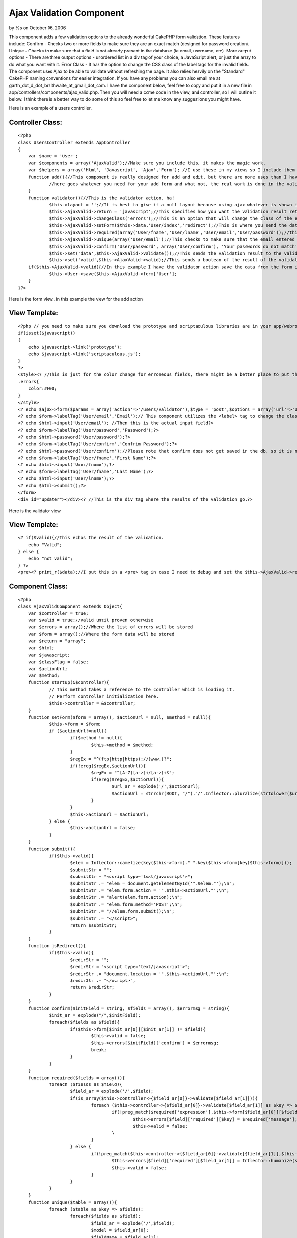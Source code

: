 Ajax Validation Component
=========================

by %s on October 06, 2006

This component adds a few validation options to the already wonderful
CakePHP form validation. These features include: Confirm - Checks two
or more fields to make sure they are an exact match (designed for
password creation). Unique - Checks to make sure that a field is not
already present in the database (ie email, username, etc). More output
options - There are three output options - unordered list in a div tag
of your choice, a JavaScript alert, or just the array to do what you
want with it. Error Class - It has the option to change the CSS class
of the label tags for the invalid fields. The component uses Ajax to
be able to validate without refreshing the page. It also relies
heavily on the "Standard" CakePHP naming conventions for easier
integration.
If you have any problems you can also email me at
garth_dot_d_dot_braithwaite_at_gmail_dot_com. I have the component
below, feel free to copy and put it in a new file in
app/controllers/components/ajax_valid.php. Then you will need a come
code in the view, and controller, so I will outline it below. I think
there is a better way to do some of this so feel free to let me know
any suggestions you might have.

Here is an example of a users controller.

Controller Class:
`````````````````

::

    <?php 
    class UsersController extends AppController
    {
    	var $name = 'User';
    	var $components = array('AjaxValid');//Make sure you include this, it makes the magic work.
    	var $helpers = array('Html', 'Javascript', 'Ajax','Form'); //I use these in my views so I include them here.  You can do however you like.  If you don't know how to use helpers just put this line in your controller.
    	function add(){//This component is really designed for add and edit, but there are more uses than I have thought of.
    		//here goes whatever you need for your add form and what not, the real work is done in the validator action.
    	}
    	function validator(){//This is the validator action. ha!
    		$this->layout = '';//It is best to give it a null layout because using ajax whatever is shown in this view will be the output on the form page
    		$this->AjaxValid->return = 'javascript';//This specifies how you want the validation result returned.  Your three options here are javascript, html, and arrary.  The javascript returns as an alert (which bugs some people, but it is commonly used.  html is nicer, it returns as an unordered list that you can modify with css. array is just for debugging purposes.
    		$this->AjaxValid->changeClass('errors');//This is an option that will change the class of the erroneous field labels.  I use error, but use what you want.
    		$this->AjaxValid->setForm($this->data,'User/index','redirect');//This is where you send the data from the form through to the component, so you probably want to leave the first parameter as $this->data, the third tells it to redirect after it is valid, and it redirects to the url in the second parameter.
    		$this->AjaxValid->required(array('User/fname','User/lname','User/email','User/password'));//this means that you are requiring these fields to be valid according to the validation in the model.
    		$this->AjaxValid->unique(array('User/email');//This checks to make sure that the email entered by the user is unique.
    		$this->AjaxValid->confirm('User/password', array('User/confirm'), 'Your passwords do not match');//This is designed for creating a new password.  If you have a user type in a password and retype it to confirm they didn't screw it up.  It just checks the string in the first parameter matches all the strings in the array of the second parameter.  The third parameter is the text that is returned by the validator.
    		$this->set('data',$this->AjaxValid->validate());//This sends the validation result to the validator view.
    		$this->set('valid',$this->AjaxValid->valid);//This sends a boolean of the result of the validation to the validator view, whether it is true(valid) or false(invalid)
    	if($this->AjaxValid->valid){//In this example I have the validator action save the data from the form if it is valid and then the view will redirect it.
    		$this->User->save($this->AjaxValid->form['User'];
    	}
    }?>

Here is the form view.. in this example the view for the add action

View Template:
``````````````

::

    
    <?php // you need to make sure you download the prototype and scriptaculous libraries are in your app/webroot/js folder.  If you don't know how to do this email me or ask around.  It is a pretty common task.
    if(isset($javascript))
    {
        echo $javascript->link('prototype');
    	echo $javascript->link('scriptaculous.js');
    }
    ?>
    <style><? //This is just for the color change for erroneous fields, there might be a better place to put this style on your cake project ?>
    .errors{
    	color:#F00;
    }
    </style>
    <? echo $ajax->form($params = array('action'=>'/users/validator'),$type = 'post',$options = array('url'=>'User/validator','update'=>'updater'));// This is why we have the ajax helper.  This is a ajax-form-open-tag-maker.  The important thing is the options array - make the url go to the validator and the update is the id of the div tag that ajax will dump the result of the validation into. ?>
    <? echo $form->labelTag('User/email','Email');// This component utilizes the <label> tag to change the class of the erroneous fields. This is why we have the form helper ?>
    <? echo $html->input('User/email'); //Then this is the actual input field?>
    <? echo $form->labelTag('User/password','Password');?>
    <? echo $html->password('User/password');?>
    <? echo $form->labelTag('User/confirm','Confrim Password');?>
    <? echo $html->password('User/confirm');//Please note that confirm does not get saved in the db, so it is not even a part of the user model?>
    <? echo $form->labelTag('User/fname','First Name');?>
    <? echo $html->input('User/fname');?>
    <? echo $form->labelTag('User/fname','Last Name');?>
    <? echo $html->input('User/lname');?>
    <? echo $html->submit();?>
    </form>
    <div id="updater"></div><? //This is the div tag where the results of the validation go.?>

Here is the validator view

View Template:
``````````````

::

    
    <? if($valid){//This echos the result of the validation.
    	echo "Valid";
    } else {
    	echo "not valid";
    } ?>
    <pre><? print_r($data);//I put this in a <pre> tag in case I need to debug and set the $this->AjaxValid->return to be "array" in the validator action so I can debug it easily. Take off the pre tag if you want the html result.?></pre>


Component Class:
````````````````

::

    <?php 
    class AjaxValidComponent extends Object{
    	var $controller = true;
    	var $valid = true;//Valid until proven otherwise
    	var $errors = array();//Where the list of errors will be stored
    	var $form = array();//Where the form data will be stored
    	var $return = "array";
    	var $html;
    	var $javascript;
    	var $classFlag = false;
    	var $actionUrl;
    	var $method;
    	function startup(&$controller){
    		// This method takes a reference to the controller which is loading it.
    		// Perform controller initialization here.
    		$this->controller = &$controller;
    	}
    	function setForm($form = array(), $actionUrl = null, $method = nulll){
    		$this->form = $form;
    		if ($actionUrl!=null){
    			if($method != null){
    				$this->method = $method;
    			}
    			$regEx = "^(ftp|http|https)://(www.)?";
    			if(!ereg($regEx,$actionUrl)){
    				$regEx = "^[A-Z][a-z]+/[a-z]+$";
    				if(ereg($regEx,$actionUrl)){
    					$url_ar = explode('/',$actionUrl);
    					$actionUrl = strrchr(ROOT, "/").'/'.Inflector::pluralize(strtolower($url_ar[0])).'/'.$url_ar[1];
    				}
    			}
    			$this->actionUrl = $actionUrl;
    		} else {
    			$this->actionUrl = false;
    		}
    	}
    	function submit(){
    		if($this->valid){
    			$elem = Inflector::camelize(key($this->form)." ".key($this->form[key($this->form)]));
    			$submitStr = "";
    			$submitStr = "<script type='text/javascript'>";
    			$submitStr .= "elem = document.getElementById('".$elem."');\n";
    			$submitStr .= "elem.form.action = '".$this->actionUrl."';\n";
    			$submitStr .= "alert(elem.form.action);\n";
    			$submitStr .= "elem.form.method='POST';\n";
    			$submitStr .= "//elem.form.submit();\n";
    			$submitStr .= "</script>";
    			return $submitStr;
    		}
    	}
    	function jsRedirect(){
    		if($this->valid){
    			$redirStr = "";
    			$redirStr = "<script type='text/javascript'>";
    			$redirStr .= "document.location = '".$this->actionUrl."';\n";
    			$redirStr .= "</script>";
    			return $redirStr;
    		}
    	}
    	function confirm($initField = string, $fields = array(), $errormsg = string){
    		$init_ar = explode("/",$initField);
    		foreach($fields as $field){
    			if($this->form[$init_ar[0]][$init_ar[1]] != $field){
    				$this->valid = false;
    				$this->errors[$initField]['confirm'] = $errormsg;
    				break;
    			}
    		}
    	}
    	function required($fields = array()){
    		foreach ($fields as $field){
    			$field_ar = explode('/',$field);
    			if(is_array($this->controller->{$field_ar[0]}->validate[$field_ar[1]])){
    				foreach ($this->controller->{$field_ar[0]}->validate[$field_ar[1]] as $key => $required){
    					if(!preg_match($required['expression'],$this->form[$field_ar[0]][$field_ar[1]])){
    						$this->errors[$field]['required'][$key] = $required['message'];
    						$this->valid = false;
    					}
    				}
    			} else {
    				if(!preg_match($this->controller->{$field_ar[0]}->validate[$field_ar[1]],$this->form[$field_ar[0]][$field_ar[1]])){
    					$this->errors[$field]['required'][$field_ar[1]] = Inflector::humanize(str_replace("_id","",$field_ar[1]))." is required.";
    					$this->valid = false;
    				}
    			}
    		}
    	}
    	function unique($table = array()){
    		foreach ($table as $key => $fields):
    			foreach($fields as $field):
    				$field_ar = explode('/',$field);
    				$model = $field_ar[0];
    				$fieldName = $field_ar[1];
    				$tableField = str_replace('/','.',$field);
    				$result = $this->controller->User->find(array($tableField =>$this->form[$model][$fieldName]) ,$tableField);
    				if(!empty($result)){
    					$this->errors[$field]['unique'] = $this->form[$model][$fieldName].' already exsists in the db.';
    					$this->valid = false;
    				}
    			endforeach;
    		endforeach;
    	}
    	function changeClass($errorClass = string){
    		$this->classFlag = $errorClass;
    	}
    	function changeClassFun (){
    		if (!$this->valid){
    		$classStr = "";
    		$classStr = "<script type='text/javascript'>";
    		$classStr .= "
    function errorClass(id,newClass){
    	var elem_ar = document.getElementsByTagName('label');
    	var classOld = '';
    	var labelFor = '';
    	var elem;
    	for(x in elem_ar){
    		labelFor = elem_ar[x].htmlFor+'';
    		if(labelFor.indexOf(id) != -1){
    			elem = elem_ar[x];
    		}
    	}
    	classOld = elem.className+'';
    	if(classOld.indexOf(newClass) == -1){
    		elem.className = newClass+' '+classOld;
    	}
    }
    function validClass(id,newClass){
    	var elem_ar = document.getElementsByTagName('label');
    	var classOld = '';
    	var labelFor = '';
    	var elem = '';
    	for(x in elem_ar){
    		labelFor = elem_ar[x].htmlFor+'';
    		if(labelFor.indexOf(id) != -1){
    			elem = elem_ar[x];
    		}
    	}
    	if(elem!=''){
    		classOld = elem.className+'';
    		if(classOld.indexOf(newClass+' ') != -1){
    			elem.className = classOld.replace(newClass+' ','');
    		} else if (classOld.indexOf(newClass) != -1){
    			elem.className = classOld.replace(newClass,'');
    		}
    	}
    }";
    	foreach($this->form as $parentKey =>$parentVal):
    		foreach ($parentVal as $childKey => $childVal):
    			$childKey_cam = Inflector::camelize($childKey);
    			if(!empty($this->errors[$parentKey."/".$childKey])){
    				$classStr.="errorClass('".$parentKey.$childKey_cam."','".$this->classFlag."');
    ";
    			} else {
    				$classStr.="validClass('".$parentKey.$childKey_cam."','".$this->classFlag."');
    ";
    			}
    		endforeach;
    	endforeach;
    	$classStr .= "</script>" ;
    	return $classStr;
    	}
    	}
    	function validate (){
    		switch ($this->return){
    		case 'array':
    			return $this->errors;
    			break;
    		case 'html':
    			$this->html = '<ul class="errorsList">';
    			foreach ($this->errors as $err_key => $err_val):
    				$this->html .='<li>'.ucfirst(substr($err_key,strpos($err_key,'/')+1));
    				$this->html .= '<ul class="errorChild">';
    				foreach ($err_val as $error1):
    						if(is_array($error1)){
    						foreach ($error1 as $error2):
    							$this->html .='<li>'.$error2.'</li>';
    						endforeach;
    						} else {
    							$this->html .='<li>'.$error1.'</li>';
    						}
    				endforeach;
    				$this->html .='</ul></li>';
    			endforeach;
    			$this->html .= '</ul>';
    			if($this->classFlag != false){
    				$this->html .=$this->changeClassFun();
    			}
    			if($this->method == 'submit'){
    				$this->html .= $this->submit();
    			}
    			if($this->method == 'redirect'){
    				$this->html .= $this->jsRedirect();
    			}
    			return $this->html;
    			break;
    		case 'javascript':
    			if(!$this->valid){
    				$this->javascript = '<script type="text/javascript">alert("';
    				$this->javascript .= 'Please fix the following Errors:\\n';
    				foreach ($this->errors as $err_val):
    					foreach ($err_val as $error1):
    						if(is_array($error1)){
    							foreach ($error1 as $error2):
    								$this->javascript .='- '.$error2.'\\n';
    							endforeach;
    							} else {
    								$this->javascript .='- '.$error1.'\\n';
    							}
    					endforeach;
    				endforeach;
    				$this->javascript .='");</script>';
    			}
    			if($this->classFlag != false){
    				$this->javascript .=$this->changeClassFun();
    			}
    			if($this->method == 'submit'){
    				$this->javascript .= $this->submit();
    			}
    			if($this->method == 'redirect'){
    				$this->javascript .= $this->jsRedirect();
    			}
    			return $this->javascript;
    			break;
    		case 'test':
    			return $this->submit();
    			break;
    		}
    	}
    }
    ?>


.. meta::
    :title: Ajax Validation Component
    :description: CakePHP Article related to forms,Components
    :keywords: forms,Components
    :copyright: Copyright 2006 
    :category: components

